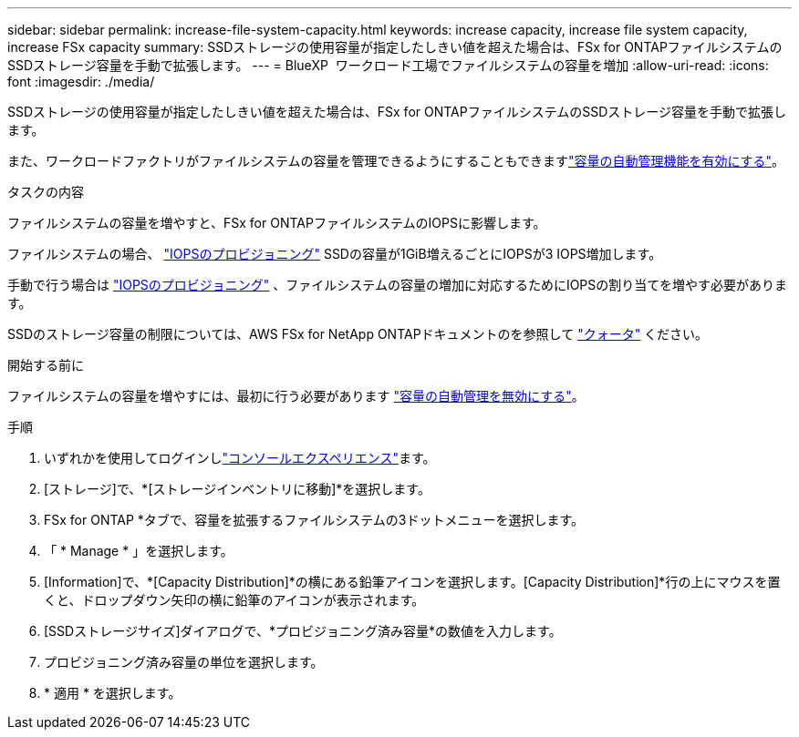 ---
sidebar: sidebar 
permalink: increase-file-system-capacity.html 
keywords: increase capacity, increase file system capacity, increase FSx capacity 
summary: SSDストレージの使用容量が指定したしきい値を超えた場合は、FSx for ONTAPファイルシステムのSSDストレージ容量を手動で拡張します。 
---
= BlueXP  ワークロード工場でファイルシステムの容量を増加
:allow-uri-read: 
:icons: font
:imagesdir: ./media/


[role="lead"]
SSDストレージの使用容量が指定したしきい値を超えた場合は、FSx for ONTAPファイルシステムのSSDストレージ容量を手動で拡張します。

また、ワークロードファクトリがファイルシステムの容量を管理できるようにすることもできますlink:enable-auto-capacity-management.html["容量の自動管理機能を有効にする"]。

.タスクの内容
ファイルシステムの容量を増やすと、FSx for ONTAPファイルシステムのIOPSに影響します。

ファイルシステムの場合、 link:provision-iops.html["IOPSのプロビジョニング"] SSDの容量が1GiB増えるごとにIOPSが3 IOPS増加します。

手動で行う場合は link:provision-iops.html["IOPSのプロビジョニング"] 、ファイルシステムの容量の増加に対応するためにIOPSの割り当てを増やす必要があります。

SSDのストレージ容量の制限については、AWS FSx for NetApp ONTAPドキュメントのを参照して link:https://docs.aws.amazon.com/fsx/latest/ONTAPGuide/limits.html["クォータ"^] ください。

.開始する前に
ファイルシステムの容量を増やすには、最初に行う必要があります link:enable-auto-capacity-management.html["容量の自動管理を無効にする"]。

.手順
. いずれかを使用してログインしlink:https://docs.netapp.com/us-en/workload-setup-admin/console-experiences.html["コンソールエクスペリエンス"^]ます。
. [ストレージ]で、*[ストレージインベントリに移動]*を選択します。
. FSx for ONTAP *タブで、容量を拡張するファイルシステムの3ドットメニューを選択します。
. 「 * Manage * 」を選択します。
. [Information]で、*[Capacity Distribution]*の横にある鉛筆アイコンを選択します。[Capacity Distribution]*行の上にマウスを置くと、ドロップダウン矢印の横に鉛筆のアイコンが表示されます。
. [SSDストレージサイズ]ダイアログで、*プロビジョニング済み容量*の数値を入力します。
. プロビジョニング済み容量の単位を選択します。
. * 適用 * を選択します。

